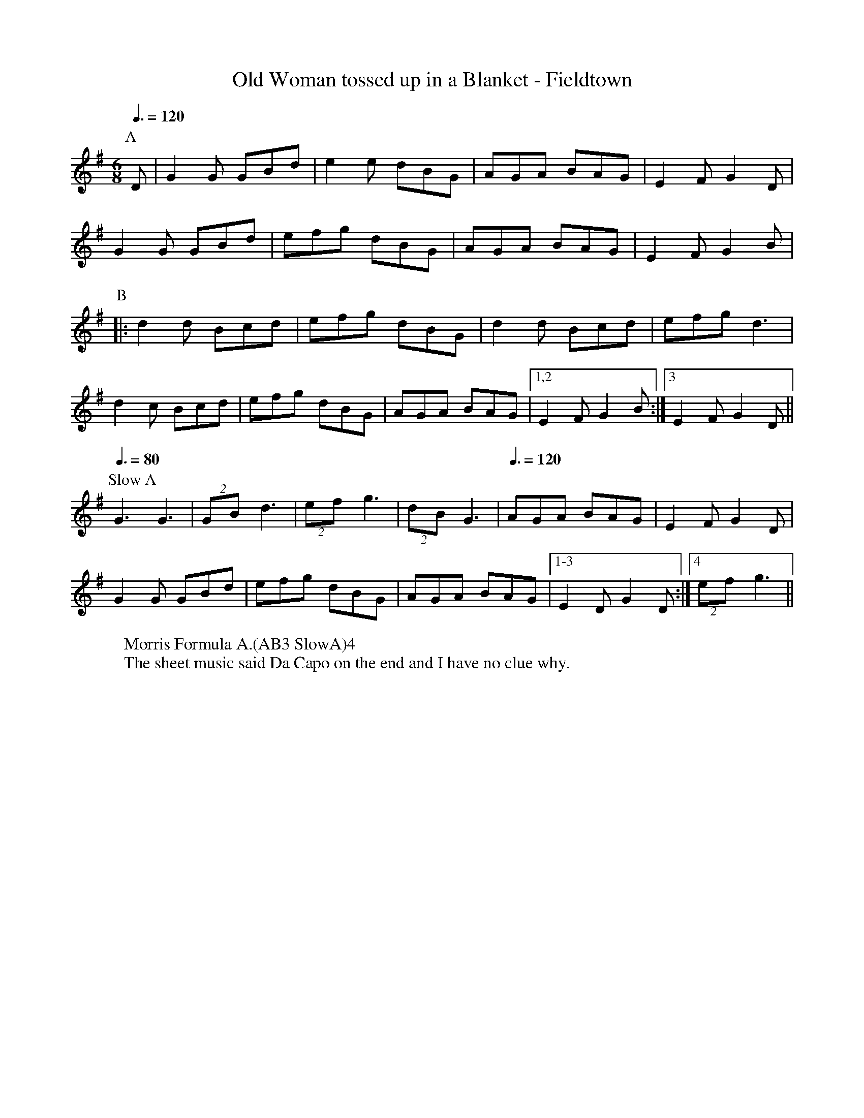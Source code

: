 X:1
T: Old Woman tossed up in a Blanket - Fieldtown
R: Rag Morris
K: G
L: 1/8
M: 6/8
Z: Michael Greene & Mackin
C: Trad
r: 26
Q: 3/8 = 120
W: Morris Formula A.(AB3 SlowA)4
W: The sheet music said Da Capo on the end and I have no clue why. 
[P:A] D | G2 G GBd | e2 e dBG | AGA BAG | E2 F G2 D | 
G2 G GBd | efg dBG | AGA BAG | E2 F G2 B |
P:B
|: d2 d Bcd | efg dBG | d2 d Bcd | efg d3 |
d2 c Bcd | efg   dBG | AGA BAG | [1,2 E2 F G2 B :| [3 E2 F G2 D ||
P: Slow A 
[Q: 3/8 = 80] G3 G3 | (2GB d3 | (2ef g3 | (2dB G3 |[Q: 3/8 = 120]AGA BAG | E2 F G2 D |
 G2 G GBd | efg dBG | AGA BAG | [1-3 E2 D G2 D :| [4 (2ef g3||
